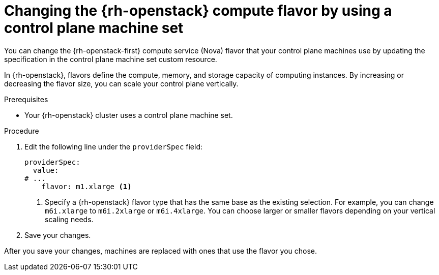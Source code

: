 // Module included in the following assemblies:
// * machine_management/control_plane_machine_management/cpmso_provider_configurations/cpmso-config-options-openstack.adoc

:_mod-docs-content-type: PROCEDURE
[id="cpms-changing-openstack-flavor-type_{context}"]
= Changing the {rh-openstack} compute flavor by using a control plane machine set

You can change the {rh-openstack-first} compute service (Nova) flavor that your control plane machines use by updating the specification in the control plane machine set custom resource.

In {rh-openstack}, flavors define the compute, memory, and storage capacity of computing instances. By increasing or decreasing the flavor size, you can scale your control plane vertically.

.Prerequisites

* Your {rh-openstack} cluster uses a control plane machine set.

.Procedure

. Edit the following line under the `providerSpec` field:
+
[source,yaml]
----
providerSpec:
  value:
# ...
    flavor: m1.xlarge <1>
----
<1> Specify a {rh-openstack} flavor type that has the same base as the existing selection. For example, you can change `m6i.xlarge` to `m6i.2xlarge` or `m6i.4xlarge`. You can choose larger or smaller flavors depending on your vertical scaling needs.

. Save your changes.

After you save your changes, machines are replaced with ones that use the flavor you chose.
